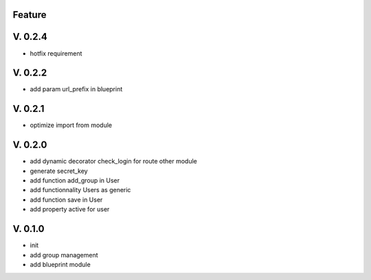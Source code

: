 Feature
=======

V. 0.2.4
========

- hotfix requirement

V. 0.2.2
========

- add param url_prefix in blueprint

V. 0.2.1
========

- optimize import from module

V. 0.2.0
========

- add dynamic decorator check_login for route other module
- generate secret_key
- add function add_group in User
- add functionnality Users as generic
- add function save in User
- add property active for user

V. 0.1.0
========

- init
- add group management
- add blueprint module
